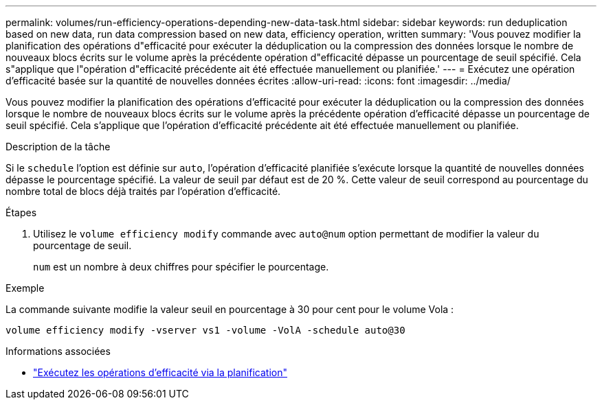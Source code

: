 ---
permalink: volumes/run-efficiency-operations-depending-new-data-task.html 
sidebar: sidebar 
keywords: run deduplication based on new data, run data compression based on new data, efficiency operation, written 
summary: 'Vous pouvez modifier la planification des opérations d"efficacité pour exécuter la déduplication ou la compression des données lorsque le nombre de nouveaux blocs écrits sur le volume après la précédente opération d"efficacité dépasse un pourcentage de seuil spécifié. Cela s"applique que l"opération d"efficacité précédente ait été effectuée manuellement ou planifiée.' 
---
= Exécutez une opération d'efficacité basée sur la quantité de nouvelles données écrites
:allow-uri-read: 
:icons: font
:imagesdir: ../media/


[role="lead"]
Vous pouvez modifier la planification des opérations d'efficacité pour exécuter la déduplication ou la compression des données lorsque le nombre de nouveaux blocs écrits sur le volume après la précédente opération d'efficacité dépasse un pourcentage de seuil spécifié. Cela s'applique que l'opération d'efficacité précédente ait été effectuée manuellement ou planifiée.

.Description de la tâche
Si le `schedule` l'option est définie sur `auto`, l'opération d'efficacité planifiée s'exécute lorsque la quantité de nouvelles données dépasse le pourcentage spécifié. La valeur de seuil par défaut est de 20 %. Cette valeur de seuil correspond au pourcentage du nombre total de blocs déjà traités par l'opération d'efficacité.

.Étapes
. Utilisez le `volume efficiency modify` commande avec `auto@num` option permettant de modifier la valeur du pourcentage de seuil.
+
`num` est un nombre à deux chiffres pour spécifier le pourcentage.



.Exemple
La commande suivante modifie la valeur seuil en pourcentage à 30 pour cent pour le volume Vola :

`volume efficiency modify -vserver vs1 -volume -VolA -schedule auto@30`

.Informations associées
* link:run-efficiency-operations-scheduling-task.html["Exécutez les opérations d'efficacité via la planification"]

